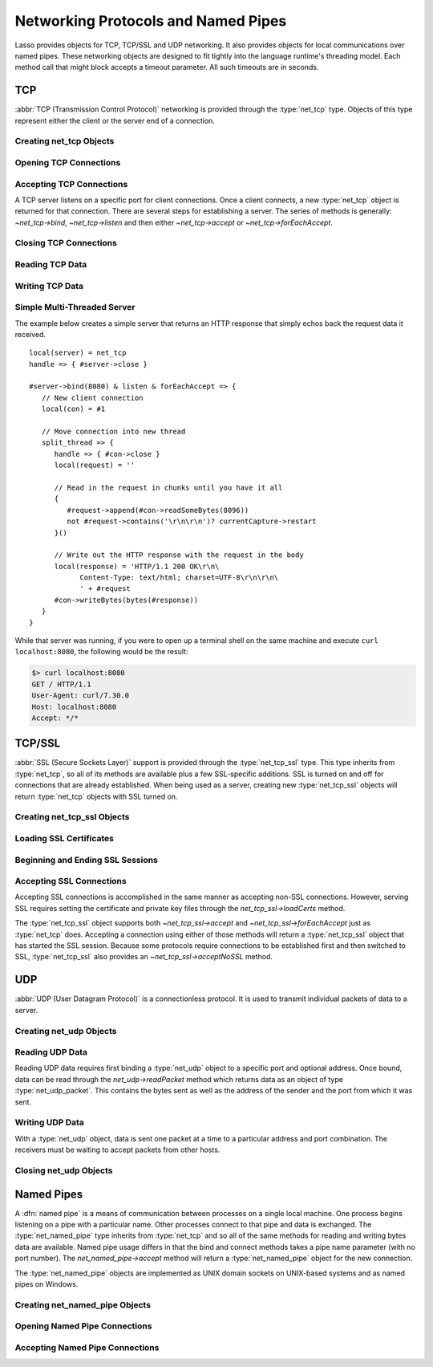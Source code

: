 .. _protocols-pipes:

************************************
Networking Protocols and Named Pipes
************************************

Lasso provides objects for TCP, TCP/SSL and UDP networking. It also provides
objects for local communications over named pipes. These networking objects are
designed to fit tightly into the language runtime's threading model. Each method
call that might block accepts a timeout parameter. All such timeouts are in
seconds.


TCP
===

.. index:: TCP

:abbr:`TCP (Transmission Control Protocol)` networking is provided through the
:type:`net_tcp` type. Objects of this type represent either the client or the
server end of a connection.


Creating net_tcp Objects
------------------------

.. type:: net_tcp
.. method:: net_tcp()
.. method:: net_tcp(fd::filedesc)

   A :type:`net_tcp` object is created with no parameters. Once an object is
   obtained it can be used to open or accept TCP connections. Alternatively, can
   be passed a :type:`filedesc` object that it will use to read and write data.


Opening TCP Connections
-----------------------

.. member:: net_tcp->connect(to::string, port::integer, timeout::integer = 4)

   Opens a TCP connection to the indicated server. TCP connections are made
   based on an address string and a port number. A server must be listening at
   the address and port before connections can be made to it. The address can be
   either a host name or an IP address. The addresses "0.0.0.0" or "127.0.0.1"
   can be used for local connections.

   If the connection succeeds this method will return "true", otherwise it
   returns "false". The method does not cause a failure if the connection cannot
   be made. By default, this method will timeout after 4 seconds and return
   "false" if a connection cannot be made. It will return faster than that in
   cases where the indicated server is not on the network or has no server
   listening on the indicated port. This timeout is more likely to be hit when
   connecting to a server that is available but under heavy load and not
   processing new connections in a timely manner. This timeout value can be
   tailored for the expected network conditions. A value of "-1" indicates no
   timeout.


Accepting TCP Connections
-------------------------

A TCP server listens on a specific port for client connections. Once a client
connects, a new :type:`net_tcp` object is returned for that connection. There
are several steps for establishing a server. The series of methods is generally:
`~net_tcp->bind`, `~net_tcp->listen` and then either `~net_tcp->accept` or
`~net_tcp->forEachAccept`.

.. member:: net_tcp->bind(port::integer, address::string = '0.0.0.0')
.. member:: net_tcp->listen(backlog::integer = 128)

   When acting as a server, the :type:`net_tcp` object must first be bound to a
   local port and optional address. The address can be ignored in most cases,
   but is useful on machines that have multiple network interfaces. The bind can
   be called before a client connection is made as well, however the operating
   system will automatically bind a client connection to a random port if it is
   not already bound, so binding a client connection is usually skipped.

   When creating a server, `~net_tcp->listen` is called after `~net_tcp->bind`.
   This method allows the new object to begin accepting client connections.

.. member:: net_tcp->accept(timeoutSeconds::integer = -1)
.. member:: net_tcp->forEachAccept()

   After a :type:`net_tcp` object has been bound and is listening, client
   connections can then be accepted. The `~net_tcp->accept` method is called to
   accept one connection. The process of accepting a connection does not
   actually establish a connection; instead, a new object is returned for that
   connection. Usually, the new connection should be passed to the new thread.
   This permits the server's thread to continue accepting new connections in a
   loop while the newly accepted connection is free to handle itself
   independently.

   By default, `~net_tcp->accept` will wait forever for a client to connect. The
   timeout parameter can be used to have the call return null if no client has
   connected in that period.

   The `~net_tcp->forEachAccept` method is used to accept connections in a loop.
   This method is called and given a capture. Each accepted connection will be
   passed to that capture to be handled.


Closing TCP Connections
-----------------------

.. member:: net_tcp->close()

   TCP connections should be closed as soon as they are no longer needed. Once a
   :type:`net_tcp` object has been closed it should not be used again.

.. member:: net_tcp->shutdownRd()
.. member:: net_tcp->shutdownWr()
.. member:: net_tcp->shutdownRdWr()

   These methods give greater control over closing the connection at the TCP
   level. Respectively, these methods close down communications channels for the
   read, write, or read and write directions. A `~net_tcp->close` should still
   be called after a shutdown.


Reading TCP Data
----------------

.. member:: net_tcp->readSomeBytes(count::integer, timeoutSeconds::integer)

   Attempts to read up to the indicated number of bytes. If any bytes are
   immediately available then those will be returned and may be fewer than the
   requested amount. The timeout parameter controls how long the method will
   wait for data if there is none to be read. The method will return "null" if
   the timeout is reached.


Writing TCP Data
----------------

.. member:: net_tcp->writeBytes(data::bytes, offset::integer = 0, length::integer = -1)

   Attempts to send the indicated bytes. An optional zero-based ``offset``
   parameter indicates how far in the bytes to skip before sending. An optional
   ``length`` parameter indicates how many bytes to sent. The default value of
   "-1" indicates that all the bytes should be sent.

   This method returns the number of bytes that were sent. However, this number
   will always match the number of bytes requested to be sent. This method
   automatically handles TCP flow control, but does not accept a timeout value.



Simple Multi-Threaded Server
----------------------------

The example below creates a simple server that returns an HTTP response that
simply echos back the request data it received. ::

   local(server) = net_tcp
   handle => { #server->close }

   #server->bind(8080) & listen & forEachAccept => {
      // New client connection
      local(con) = #1

      // Move connection into new thread
      split_thread => {
         handle => { #con->close }
         local(request) = ''

         // Read in the request in chunks until you have it all
         {
            #request->append(#con->readSomeBytes(8096))
            not #request->contains('\r\n\r\n')? currentCapture->restart
         }()

         // Write out the HTTP response with the request in the body
         local(response) = 'HTTP/1.1 200 OK\r\n\
               Content-Type: text/html; charset=UTF-8\r\n\r\n\
               ' + #request
         #con->writeBytes(bytes(#response))
      }
   }

While that server was running, if you were to open up a terminal shell on the
same machine and execute ``curl localhost:8080``, the following would be the
result:

.. code-block:: none

   $> curl localhost:8080
   GET / HTTP/1.1
   User-Agent: curl/7.30.0
   Host: localhost:8080
   Accept: */*


TCP/SSL
=======

.. index:: SSL

:abbr:`SSL (Secure Sockets Layer)` support is provided through the
:type:`net_tcp_ssl` type. This type inherits from :type:`net_tcp`, so all of its
methods are available plus a few SSL-specific additions. SSL is turned on and
off for connections that are already established. When being used as a server,
creating new :type:`net_tcp_ssl` objects will return :type:`net_tcp` objects
with SSL turned on.


Creating net_tcp_ssl Objects
----------------------------

.. type:: net_tcp_ssl

   .. versionchanged:: 9.2.6
      Renamed from `net_tcpssl`.

.. method:: net_tcp_ssl()
.. method:: net_tcp_ssl(fd::filedesc)

   The first method creates and returns a new :type:`net_tcp_ssl` object and
   accepts no parameters. The second creator method can be passed a
   :type:`filedesc` object that will use to read and write data.


Loading SSL Certificates
------------------------

.. member:: net_tcp_ssl->loadCerts(cert::string, privateKey::string)

   Accepts the file paths to a certificate file and a private key file. This
   method is required when creating a TCP SSL server. The paths should be full
   OS-specific paths to the files. This method calls through to the OpenSSL
   functions ``SSL_CTX_use_certificate_chain_file`` and
   ``SSL_CTX_use_PrivateKey_file``. This method will fail if an error is
   returned from the OpenSSL functions, in which case the OpenSSL-specific error
   code and message will be set.


Beginning and Ending SSL Sessions
---------------------------------

.. member:: net_tcp_ssl->beginTLS(timeoutSecs::integer = 5)

   Begins SSL communications for the connection. Because starting SSL requires a
   series of communications between the two hosts, this method accepts a timeout
   parameter which will terminate the action if it takes too long to complete.

   This method returns no value, but will fail if the underlying OpenSSL library
   produces an error.

.. member:: net_tcp_ssl->endTLS()

   Ends the SSL session and returns the connection to its non-SSL state. The
   connection is not terminated in any way.


Accepting SSL Connections
-------------------------

Accepting SSL connections is accomplished in the same manner as accepting
non-SSL connections. However, serving SSL requires setting the certificate and
private key files through the `net_tcp_ssl->loadCerts` method.

The :type:`net_tcp_ssl` object supports both `~net_tcp_ssl->accept` and
`~net_tcp_ssl->forEachAccept` just as :type:`net_tcp` does. Accepting a
connection using either of those methods will return a :type:`net_tcp_ssl`
object that has started the SSL session. Because some protocols require
connections to be established first and then switched to SSL,
:type:`net_tcp_ssl` also provides an `~net_tcp_ssl->acceptNoSSL` method.

.. member:: net_tcp_ssl->acceptNoSSL(timeoutSeconds::integer = -1)::net_tcp_ssl

   Accepts a new connection and returns a :type:`net_tcp_ssl` object for it.
   This connection has not yet started an SSL session and operates just as a
   :type:`net_tcp` connection would. SSL can be started via the
   `net_tcp_ssl->beginTLS` method.


UDP
===

.. index:: UDP

:abbr:`UDP (User Datagram Protocol)` is a connectionless protocol. It is used to
transmit individual packets of data to a server.


Creating net_udp Objects
------------------------

.. type:: net_udp
.. method:: net_udp()
.. method:: net_udp(fd::filedesc)

   The first method accepts no parameters and returns a new :type:`net_udp`
   object. Alternatively, a :type:`filedesc` object that will be used to read
   and write data can be passed as a parameter.


Reading UDP Data
----------------

Reading UDP data requires first binding a :type:`net_udp` object to a specific
port and optional address. Once bound, data can be read through the
`net_udp->readPacket` method which returns data as an object of type
:type:`net_udp_packet`. This contains the bytes sent as well as the address of
the sender and the port from which it was sent.

.. member:: net_udp->readPacket(maxBytes::integer, timeoutSeconds::integer = -1)

   Waits to receive a new UDP packet. The "maxBytes" parameter indicates the
   maximum size of data to receive. The number of bytes returned may be fewer
   than indicated, though individual packets will not be segmented. This value
   affects the size of the memory buffer allocated internally to hold incoming
   data.

   The timeout parameter indicates how long the method should wait before
   returning a "null" value. The default value of "-1" indicates that the method
   should wait forever.

   When successful, this method returns a :type:`net_udp_packet` object.

.. type:: net_udp_packet
.. method:: net_udp_packet(bytes, name, port)

.. member:: net_udp_packet->bytes()::bytes

   Returns the bytes received.

.. member:: net_udp_packet->fromName()::string

   Returns the server name that the data was sent from.

.. member:: net_udp_packet->fromPort()::integer

   Returns the port that the data was sent from.


Writing UDP Data
----------------

With a :type:`net_udp` object, data is sent one packet at a time to a particular
address and port combination. The receivers must be waiting to accept packets
from other hosts.

.. member:: net_udp->writeBytes(b::bytes, toAddress::string, toPort::integer)::integer

   Sends the specified bytes to the indicated host. It returns the number of
   bytes that were sent.


Closing net_udp Objects
-----------------------

.. member:: net_udp->close()

   Although :type:`net_udp` objects do not maintain a connection, they must
   still be closed when they are no longer needed to free up resources.


Named Pipes
===========

.. index:: socket, named pipe

A :dfn:`named pipe` is a means of communication between processes on a single
local machine. One process begins listening on a pipe with a particular name.
Other processes connect to that pipe and data is exchanged. The
:type:`net_named_pipe` type inherits from :type:`net_tcp` and so all of the same
methods for reading and writing bytes data are available. Named pipe usage
differs in that the bind and connect methods takes a pipe name parameter (with
no port number). The `net_named_pipe->accept` method will return a
:type:`net_named_pipe` object for the new connection.

The :type:`net_named_pipe` objects are implemented as UNIX domain sockets on
UNIX-based systems and as named pipes on Windows.


Creating net_named_pipe Objects
-------------------------------

.. type:: net_named_pipe
.. method:: net_named_pipe()
.. method:: net_named_pipe(fd::filedesc)

   The first method accepts no parameters and returns a new `net_named_pipe`
   object. Alternatively, a :type:`filedesc` object that will be used to read
   and write data can be passed as a parameter.


Opening Named Pipe Connections
------------------------------

.. member:: net_named_pipe->connect(to::string, timeoutSeconds::integer = 4)

   Attempts to connect to the indicated named pipe. This method returns "true"
   if the connection was made, and "false" otherwise.


Accepting Named Pipe Connections
--------------------------------

.. member:: net_named_pipe->bind(to::string)
.. member:: net_named_pipe->listen(backlog::integer = 128)
.. member:: net_named_pipe->accept(timeoutSeconds::integer = -1)

   The `~net_named_pipe->bind` method attempts to create a pipe with the given
   name. It accepts one parameter which is the name of the pipe to create. There
   can be only one listener on any given pipe name. The method will fail if
   there is a problem creating the pipe.

   The `~net_named_pipe->listen` and `~net_named_pipe->accept` methods operate
   as described for their :type:`net_tcp` counterparts, except that
   `net_named_pipe->accept` will return new :type:`net_named_pipe` objects for
   each new connection.
